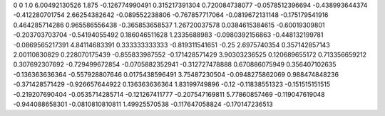 0	0
1.0	6.00492130526
1.875	-0.126774990491
0.315217391304	0.720084738077
-0.0578512396694	-0.438993644374
-0.412280701754	2.66254382642
-0.089552238806	-0.767857717064
-0.0819672131148	-0.175179541916
0.464285714286	0.965586556438
-0.365853658537	1.26720037578
0.0384615384615	-0.60019309801
-0.203703703704	-0.54194055492
0.186046511628	1.2335688983
-0.0980392156863	-0.448132199781
-0.0869565217391	4.84114683391
0.333333333333	-0.819311541651
-0.25	2.6975740354
0.357142857143	2.00110830829
0.228070175439	-0.855833987552
-0.171428571429	3.90303236525
0.120689655172	0.713356659212
0.307692307692	-0.729499672854
-0.0705882352941	-0.312727478888
0.670886075949	0.356407102635
-0.136363636364	-0.557928807646
0.0175438596491	3.75487230504
-0.0948275862069	0.988474848236
-0.371428571429	-0.926657644922
0.136363636364	1.83199749896
-0.12	-0.11838551323
-0.151515151515	-0.219207690404
-0.0535714285714	-0.121267411777
-0.207547169811	5.77860857469
-0.119047619048	-0.944088658301
-0.0810810810811	1.49925570538
-0.117647058824	-0.170147236513
